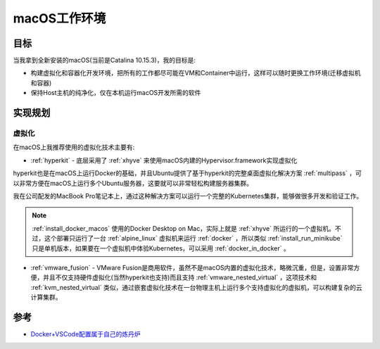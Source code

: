 .. _introduce_macos_studio:

======================
macOS工作环境
======================

目标
=====

当我拿到全新安装的macOS(当前是Catalina 10.15.3)，我的目标是:

* 构建虚拟化和容器化开发环境，把所有的工作都尽可能在VM和Container中运行，这样可以随时更换工作环境(迁移虚拟机和容器)
* 保持Host主机的纯净化，仅在本机运行macOS开发所需的软件

实现规划
==========

虚拟化
--------

在macOS上我推荐使用的虚拟化技术主要有:

- :ref:`hyperkit` - 底层采用了 :ref:`xhyve` 来使用macOS内建的Hypervisor.framework实现虚拟化

hyperkit也是在macOS上运行Docker的基础，并且Ubuntu提供了基于hyperkit的完整桌面虚拟化解决方案 :ref:`multipass` ，可以非常方便在macOS上运行多个Ubuntu服务器，这要就可以非常轻松构建服务器集群。

我在公司配发的MacBook Pro笔记本上，通过这种解决方案可以运行一个完整的Kubernetes集群，能够做很多开发和验证工作。

.. note::

   :ref:`install_docker_macos` 使用的Docker Desktop on Mac，实际上就是 :ref:`xhyve` 所运行的一个虚拟机。不过，这个部署只运行了一台 :ref:`alpine_linux` 虚拟机来运行 :ref:`docker` ，所以类似 :ref:`install_run_minikube` 只是单机版本，如果要在一个虚拟机中体验Kubernetes，可以采用 :ref:`docker_in_docker` 。

- :ref:`vmware_fusion` - VMware Fusion是商用软件，虽然不是macOS内置的虚拟化技术，略微沉重，但是，设置非常方便，并且不仅支持硬件虚拟化(当然hyperkit也支持)而且支持 :ref:`vmware_nested_virtual` ，这项技术和 :ref:`kvm_nested_virtual` 类似，通过嵌套虚拟化技术在一台物理主机上运行多个支持虚拟化的虚拟机，可以构建复杂的云计算集群。

参考
=======

- `Docker+VSCode配置属于自己的炼丹炉 <https://zhuanlan.zhihu.com/p/102385239>`_
